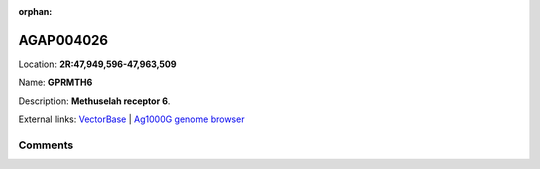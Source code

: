:orphan:



AGAP004026
==========

Location: **2R:47,949,596-47,963,509**

Name: **GPRMTH6**

Description: **Methuselah receptor 6**.

External links:
`VectorBase <https://www.vectorbase.org/Anopheles_gambiae/Gene/Summary?g=AGAP004026>`_ |
`Ag1000G genome browser <https://www.malariagen.net/apps/ag1000g/phase1-AR3/index.html?genome_region=2R:47949596-47963509#genomebrowser>`_





Comments
--------


.. raw:: html

    <div id="disqus_thread"></div>
    <script>
    
    var disqus_config = function () {
        this.page.identifier = '/gene/{{ gene.id }}';
    };
    
    (function() { // DON'T EDIT BELOW THIS LINE
    var d = document, s = d.createElement('script');
    s.src = 'https://agam-selection-atlas.disqus.com/embed.js';
    s.setAttribute('data-timestamp', +new Date());
    (d.head || d.body).appendChild(s);
    })();
    </script>
    <noscript>Please enable JavaScript to view the <a href="https://disqus.com/?ref_noscript">comments.</a></noscript>


